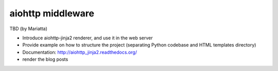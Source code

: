 aiohttp middleware
==================

TBD (by Mariatta)

- Introduce aiohttp-jinja2 renderer, and use it in the web server
- Provide example on how to structure the project (separating Python codebase and HTML templates directory)
- Documentation: http://aiohttp_jinja2.readthedocs.org/
- render the blog posts
